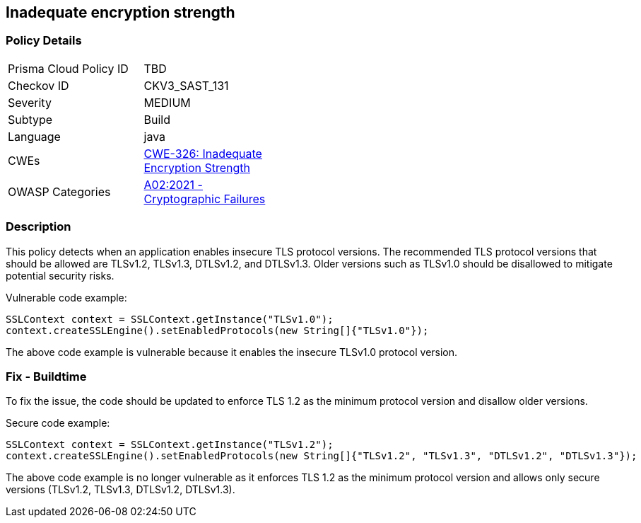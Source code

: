 
== Inadequate encryption strength

=== Policy Details

[width=45%]
[cols="1,1"]
|=== 
|Prisma Cloud Policy ID 
| TBD

|Checkov ID 
|CKV3_SAST_131

|Severity
|MEDIUM

|Subtype
|Build

|Language
|java

|CWEs
|https://cwe.mitre.org/data/definitions/326.html[CWE-326: Inadequate Encryption Strength]

|OWASP Categories
|https://owasp.org/Top10/A02_2021-Cryptographic_Failures/[A02:2021 - Cryptographic Failures]

|=== 

=== Description

This policy detects when an application enables insecure TLS protocol versions. The recommended TLS protocol versions that should be allowed are TLSv1.2, TLSv1.3, DTLSv1.2, and DTLSv1.3. Older versions such as TLSv1.0 should be disallowed to mitigate potential security risks.

Vulnerable code example:

[source,java]
----
SSLContext context = SSLContext.getInstance("TLSv1.0");
context.createSSLEngine().setEnabledProtocols(new String[]{"TLSv1.0"});
----

The above code example is vulnerable because it enables the insecure TLSv1.0 protocol version.

=== Fix - Buildtime

To fix the issue, the code should be updated to enforce TLS 1.2 as the minimum protocol version and disallow older versions. 

Secure code example:

[source,java]
----
SSLContext context = SSLContext.getInstance("TLSv1.2");
context.createSSLEngine().setEnabledProtocols(new String[]{"TLSv1.2", "TLSv1.3", "DTLSv1.2", "DTLSv1.3"});
----

The above code example is no longer vulnerable as it enforces TLS 1.2 as the minimum protocol version and allows only secure versions (TLSv1.2, TLSv1.3, DTLSv1.2, DTLSv1.3).
    